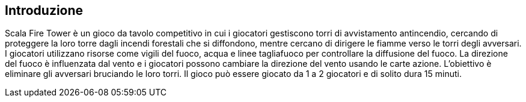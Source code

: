 == Introduzione

Scala Fire Tower è un gioco da tavolo competitivo in cui i giocatori gestiscono torri di avvistamento antincendio, cercando di proteggere la loro torre dagli incendi forestali che si diffondono, mentre cercano di dirigere le fiamme verso le torri degli avversari. I giocatori utilizzano risorse come vigili del fuoco, acqua e linee tagliafuoco per controllare la diffusione del fuoco. La direzione del fuoco è influenzata dal vento e i giocatori possono cambiare la direzione del vento usando le carte azione. L'obiettivo è eliminare gli avversari bruciando le loro torri. Il gioco può essere giocato da 1 a 2 giocatori e di solito dura 15 minuti.